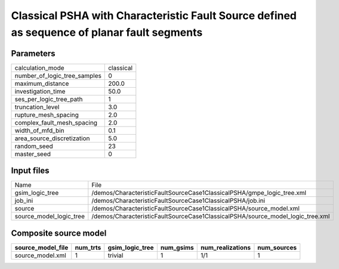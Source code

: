 Classical PSHA with Characteristic Fault Source defined as sequence of planar fault segments
============================================================================================

Parameters
----------
============================ =========
calculation_mode             classical
number_of_logic_tree_samples 0        
maximum_distance             200.0    
investigation_time           50.0     
ses_per_logic_tree_path      1        
truncation_level             3.0      
rupture_mesh_spacing         2.0      
complex_fault_mesh_spacing   2.0      
width_of_mfd_bin             0.1      
area_source_discretization   5.0      
random_seed                  23       
master_seed                  0        
============================ =========

Input files
-----------
======================= ==============================================================================
Name                    File                                                                          
gsim_logic_tree         /demos/CharacteristicFaultSourceCase1ClassicalPSHA/gmpe_logic_tree.xml        
job_ini                 /demos/CharacteristicFaultSourceCase1ClassicalPSHA/job.ini                    
source                  /demos/CharacteristicFaultSourceCase1ClassicalPSHA/source_model.xml           
source_model_logic_tree /demos/CharacteristicFaultSourceCase1ClassicalPSHA/source_model_logic_tree.xml
======================= ==============================================================================

Composite source model
----------------------
================= ======== =============== ========= ================ ===========
source_model_file num_trts gsim_logic_tree num_gsims num_realizations num_sources
================= ======== =============== ========= ================ ===========
source_model.xml  1        trivial         1         1/1              1          
================= ======== =============== ========= ================ ===========
